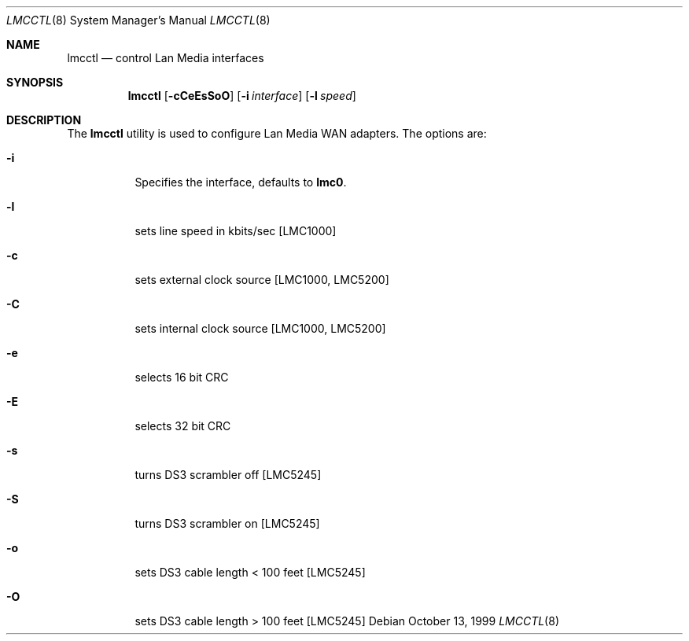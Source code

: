 .\" 	BSDI lmcctl.8,v 1.2 1999/10/13 21:33:21 prb Exp
.\"
.Dd October 13, 1999
.Dt LMCCTL 8
.Os
.Sh NAME
.Nm lmcctl
.Nd control Lan Media interfaces
.Sh SYNOPSIS
.Nm lmcctl
.Op Fl cCeEsSoO
.Op Fl i Ar interface
.Op Fl l Ar speed
.Sh DESCRIPTION
The
.Nm lmcctl
utility is used to configure Lan Media WAN adapters.
The options are:
.Bl -tag -width indent
.It Fl i
Specifies the interface, defaults to
.Nm lmc0 .
.It Fl l
sets line speed in kbits/sec [LMC1000]
.It Fl c
sets external clock source [LMC1000, LMC5200]
.It Fl C
sets internal clock source [LMC1000, LMC5200]
.It Fl e
selects 16 bit CRC
.It Fl E
selects 32 bit CRC
.It Fl s
turns DS3 scrambler off [LMC5245]
.It Fl S
turns DS3 scrambler on [LMC5245]
.It Fl o
sets DS3 cable length < 100 feet [LMC5245]
.It Fl O
sets DS3 cable length > 100 feet [LMC5245]
.El
